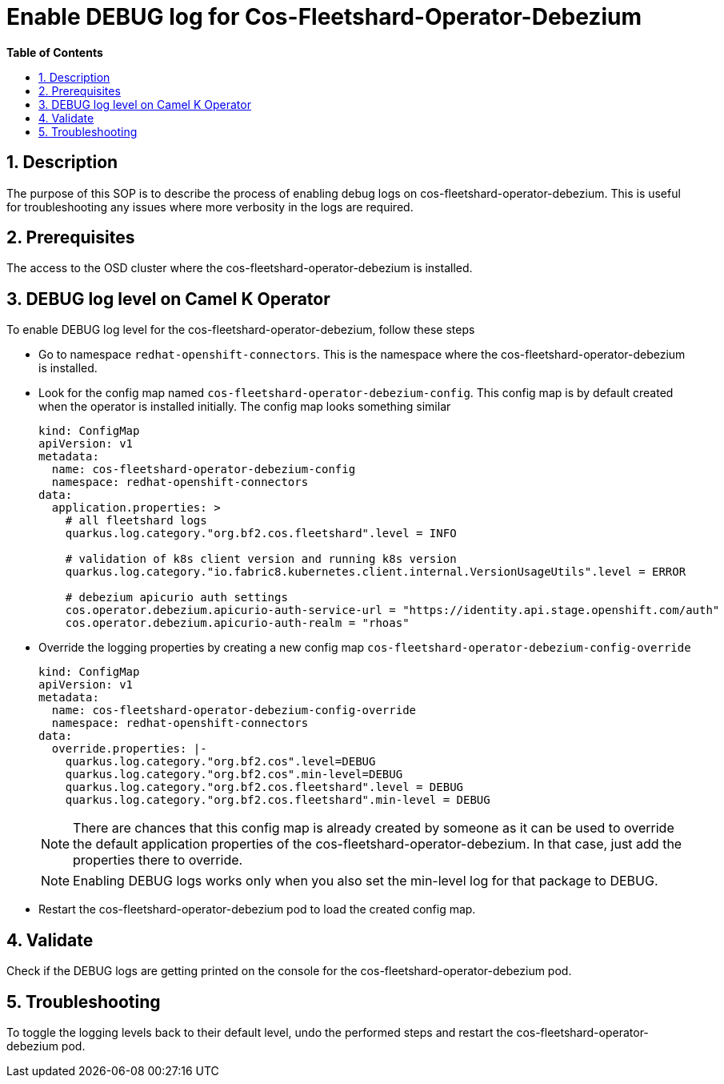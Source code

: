 // begin header
ifdef::env-github[]
:tip-caption: :bulb:
:note-caption: :information_source:
:important-caption: :heavy_exclamation_mark:
:caution-caption: :fire:
:warning-caption: :warning:
endif::[]
:numbered:
:toc: macro
:toc-title: pass:[<b>Table of Contents</b>]

// end header
= Enable DEBUG log for Cos-Fleetshard-Operator-Debezium

toc::[]

== Description

The purpose of this SOP is to describe the process of enabling debug logs on cos-fleetshard-operator-debezium. This is useful for troubleshooting any issues where more verbosity in the logs are required.

== Prerequisites

The access to the OSD cluster where the cos-fleetshard-operator-debezium is installed.

== DEBUG log level  on Camel K Operator

To enable DEBUG log level for the cos-fleetshard-operator-debezium, follow these steps

- Go to namespace `redhat-openshift-connectors`. This is the namespace where the cos-fleetshard-operator-debezium is installed.

- Look for the config map named `cos-fleetshard-operator-debezium-config`. This config map is by default created when the operator is installed initially.
The config map looks something similar
+
----
kind: ConfigMap
apiVersion: v1
metadata:
  name: cos-fleetshard-operator-debezium-config
  namespace: redhat-openshift-connectors
data:
  application.properties: >
    # all fleetshard logs
    quarkus.log.category."org.bf2.cos.fleetshard".level = INFO

    # validation of k8s client version and running k8s version
    quarkus.log.category."io.fabric8.kubernetes.client.internal.VersionUsageUtils".level = ERROR

    # debezium apicurio auth settings
    cos.operator.debezium.apicurio-auth-service-url = "https://identity.api.stage.openshift.com/auth"
    cos.operator.debezium.apicurio-auth-realm = "rhoas"
----

- Override the logging properties by creating a new config map `cos-fleetshard-operator-debezium-config-override`
+
----
kind: ConfigMap
apiVersion: v1
metadata:
  name: cos-fleetshard-operator-debezium-config-override
  namespace: redhat-openshift-connectors
data:
  override.properties: |-
    quarkus.log.category."org.bf2.cos".level=DEBUG
    quarkus.log.category."org.bf2.cos".min-level=DEBUG
    quarkus.log.category."org.bf2.cos.fleetshard".level = DEBUG
    quarkus.log.category."org.bf2.cos.fleetshard".min-level = DEBUG
----
+
NOTE: There are chances that this config map is already created by someone as it can be used to override the default application properties of the cos-fleetshard-operator-debezium. In that case, just add the properties there to override.
+
NOTE: Enabling DEBUG logs works only when you also set the min-level log for that package to DEBUG.

- Restart the cos-fleetshard-operator-debezium pod to load the created config map.

== Validate

Check if the DEBUG logs are getting printed on the console for the cos-fleetshard-operator-debezium pod.

== Troubleshooting

To toggle the logging levels back to their default level, undo the performed steps and restart the cos-fleetshard-operator-debezium pod.

